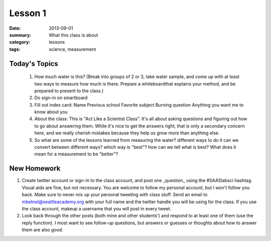 Lesson 1 
########

:date: 2013-09-01
:summary: What this class is about
:category: lessons
:tags: science, measurement

==============
Today's Topics
==============

 1. How much water is this? (Break into groups of 2 or 3, take water sample, and come up with at least two ways to measure how much is there.  Prepare a whiteboardthat explains your method, and be prepared to present to the class.)
 2. Do sign-in on smartboard
 3. Fill out index card:
    Name
    Previous school
    Favorite subject
    Burning question
    Anything you want me to know about you
 4. About the class:  This is "Act Like a Scientist Class".  It's all about asking questions and figuring out how to go about answering them.  While it's nice to get the answers right, that is only a secondary concern here, and we really cherish mistakes because they help us grow more than anything else.
 5. So what are some of the lessons learned from measuring the water?
    different ways to do it
    can we convert between different ways?
    which way is "best"?
    how can we tell what is best?  What does it mean for a measurement to be "better"?
    


============
New Homework
============

1. Create twitter account or sign-in to the class account, and post one _question_ using the #SAASlabsci hashtag.  Visual aids are fine, but not necessary.  You are welcome to follow my personal account, but I won't follow you back.  Make sure to never mix up your personal tweeting with class stuff.  Send an email to mbetnel@seattleacademy.org with your full name and the twitter handle you will be using for the class.  If you use the class account, makeup a username that you will post in every tweet.

2.  Look back through the other posts (both mine and other students') and respond to at least one of them (use the reply function).  I most want to see follow-up questions, but answers or guesses or thoughts about how to answer them are also good.


